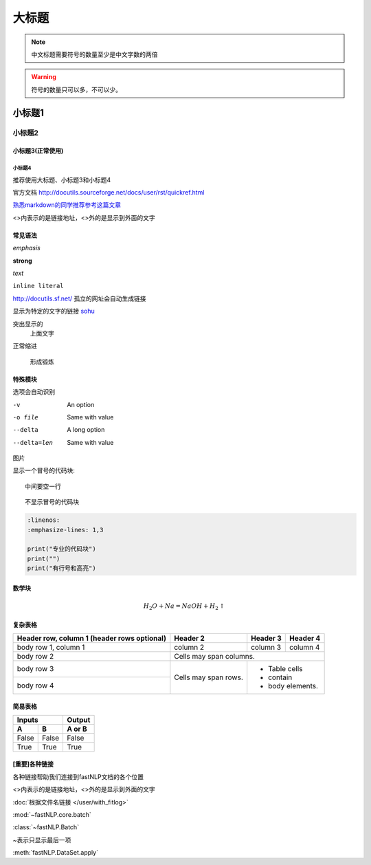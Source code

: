 ======
大标题
======

.. note::
    中文标题需要符号的数量至少是中文字数的两倍

.. warning::
    符号的数量只可以多，不可以少。

小标题1
###########

小标题2
*********

小标题3(正常使用)
========================

小标题4
-------------------

推荐使用大标题、小标题3和小标题4

官方文档 http://docutils.sourceforge.net/docs/user/rst/quickref.html

`熟悉markdown的同学推荐参考这篇文章 <https://macplay.github.io/posts/cong-markdown-dao-restructuredtext/#id30>`_

\<\>内表示的是链接地址，\<\>外的是显示到外面的文字

常见语法
============

*emphasis*

**strong**

`text`

``inline literal``

http://docutils.sf.net/ 孤立的网址会自动生成链接

显示为特定的文字的链接 `sohu <http://www.sohu.com>`_

突出显示的
    上面文字

正常缩进

    形成锻炼



特殊模块
============

选项会自动识别

-v           An option
-o file      Same with value
--delta      A long option
--delta=len  Same with value


图片

.. image:: ../figures/procedures.PNG
    :height: 200
    :width: 560
    :scale: 50
    :alt: alternate text
    :align: center

显示一个冒号的代码块::

    中间要空一行

::

    不显示冒号的代码块

.. code-block:: python

    :linenos:
    :emphasize-lines: 1,3

    print("专业的代码块")
    print("")
    print("有行号和高亮")

数学块
==========

.. math::

    H_2O + Na = NaOH + H_2 \uparrow

复杂表格
==========

+------------------------+------------+----------+----------+
| Header row, column 1   | Header 2   | Header 3 | Header 4 |
| (header rows optional) |            |          |          |
+========================+============+==========+==========+
| body row 1, column 1   | column 2   | column 3 | column 4 |
+------------------------+------------+----------+----------+
| body row 2             | Cells may span columns.          |
+------------------------+------------+---------------------+
| body row 3             | Cells may  | - Table cells       |
+------------------------+ span rows. | - contain           |
| body row 4             |            | - body elements.    |
+------------------------+------------+---------------------+

简易表格
==========

=====  =====  ======
   Inputs     Output
------------  ------
  A      B    A or B
=====  =====  ======
False  False  False
True   True   True
=====  =====  ======

[重要]各种链接
===================

各种链接帮助我们连接到fastNLP文档的各个位置

\<\>内表示的是链接地址，\<\>外的是显示到外面的文字

:doc:`根据文件名链接 </user/with_fitlog>`

:mod:`~fastNLP.core.batch`

:class:`~fastNLP.Batch`

~表示只显示最后一项

:meth:`fastNLP.DataSet.apply`

